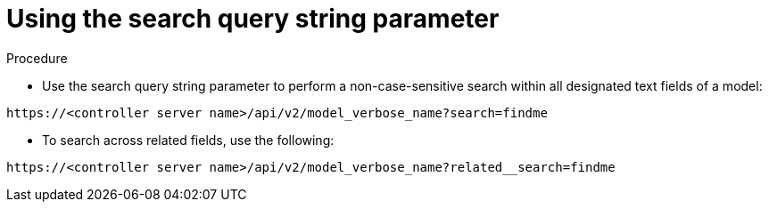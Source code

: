 [id="controller-api-search"]

= Using the search query string parameter

.Procedure

* Use the search query string parameter to perform a non-case-sensitive search within all designated text fields of a model:

[literal, options="nowrap" subs="+attributes"]
----
https://<controller server name>/api/v2/model_verbose_name?search=findme
----

* To search across related fields, use the following:

[literal, options="nowrap" subs="+attributes"]
----
https://<controller server name>/api/v2/model_verbose_name?related__search=findme
----